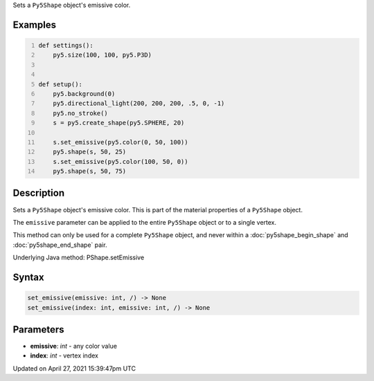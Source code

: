 .. title: set_emissive()
.. slug: py5shape_set_emissive
.. date: 2021-04-27 15:39:47 UTC+00:00
.. tags:
.. category:
.. link:
.. description: py5 set_emissive() documentation
.. type: text

Sets a ``Py5Shape`` object's emissive color.

Examples
========

.. raw:: html

    <div class="example-table">

.. raw:: html

    <div class="example-row"><div class="example-cell-image">

.. image:: /images/reference/Py5Shape_set_emissive_0.png
    :alt: example picture for set_emissive()

.. raw:: html

    </div><div class="example-cell-code">

.. code:: python
    :number-lines:

    def settings():
        py5.size(100, 100, py5.P3D)


    def setup():
        py5.background(0)
        py5.directional_light(200, 200, 200, .5, 0, -1)
        py5.no_stroke()
        s = py5.create_shape(py5.SPHERE, 20)

        s.set_emissive(py5.color(0, 50, 100))
        py5.shape(s, 50, 25)
        s.set_emissive(py5.color(100, 50, 0))
        py5.shape(s, 50, 75)

.. raw:: html

    </div></div>

.. raw:: html

    </div>

Description
===========

Sets a ``Py5Shape`` object's emissive color. This is part of the material properties of a ``Py5Shape`` object.

The ``emissive`` parameter can be applied to the entire ``Py5Shape`` object or to a single vertex.

This method can only be used for a complete ``Py5Shape`` object, and never within a :doc:`py5shape_begin_shape` and :doc:`py5shape_end_shape` pair.

Underlying Java method: PShape.setEmissive

Syntax
======

.. code:: python

    set_emissive(emissive: int, /) -> None
    set_emissive(index: int, emissive: int, /) -> None

Parameters
==========

* **emissive**: `int` - any color value
* **index**: `int` - vertex index


Updated on April 27, 2021 15:39:47pm UTC

